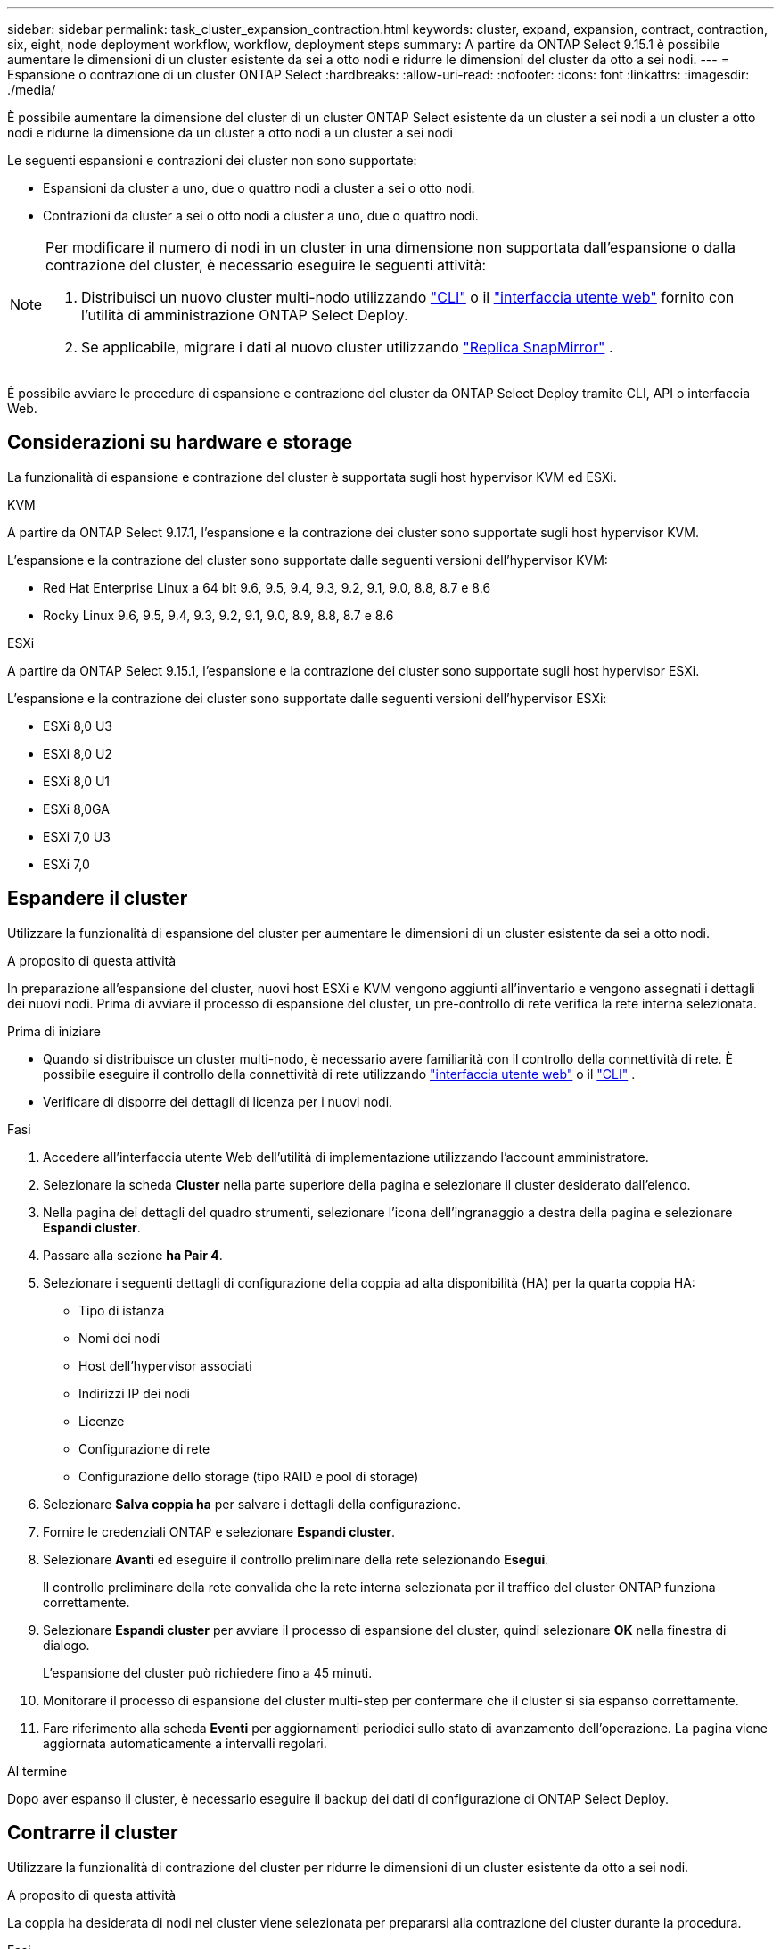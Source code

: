 ---
sidebar: sidebar 
permalink: task_cluster_expansion_contraction.html 
keywords: cluster, expand, expansion, contract, contraction, six, eight, node deployment workflow, workflow, deployment steps 
summary: A partire da ONTAP Select 9.15.1 è possibile aumentare le dimensioni di un cluster esistente da sei a otto nodi e ridurre le dimensioni del cluster da otto a sei nodi. 
---
= Espansione o contrazione di un cluster ONTAP Select
:hardbreaks:
:allow-uri-read: 
:nofooter: 
:icons: font
:linkattrs: 
:imagesdir: ./media/


[role="lead"]
È possibile aumentare la dimensione del cluster di un cluster ONTAP Select esistente da un cluster a sei nodi a un cluster a otto nodi e ridurne la dimensione da un cluster a otto nodi a un cluster a sei nodi

Le seguenti espansioni e contrazioni dei cluster non sono supportate:

* Espansioni da cluster a uno, due o quattro nodi a cluster a sei o otto nodi.
* Contrazioni da cluster a sei o otto nodi a cluster a uno, due o quattro nodi.


[NOTE]
====
Per modificare il numero di nodi in un cluster in una dimensione non supportata dall'espansione o dalla contrazione del cluster, è necessario eseguire le seguenti attività:

. Distribuisci un nuovo cluster multi-nodo utilizzando link:task_cli_deploy_cluster.html["CLI"] o il link:task_deploy_cluster.html["interfaccia utente web"] fornito con l'utilità di amministrazione ONTAP Select Deploy.
. Se applicabile, migrare i dati al nuovo cluster utilizzando link:https://docs.netapp.com/us-en/ontap/data-protection/snapmirror-disaster-recovery-concept.html["Replica SnapMirror"^] .


====
È possibile avviare le procedure di espansione e contrazione del cluster da ONTAP Select Deploy tramite CLI, API o interfaccia Web.



== Considerazioni su hardware e storage

La funzionalità di espansione e contrazione del cluster è supportata sugli host hypervisor KVM ed ESXi.

[role="tabbed-block"]
====
.KVM
--
A partire da ONTAP Select 9.17.1, l'espansione e la contrazione dei cluster sono supportate sugli host hypervisor KVM.

L'espansione e la contrazione del cluster sono supportate dalle seguenti versioni dell'hypervisor KVM:

* Red Hat Enterprise Linux a 64 bit 9.6, 9.5, 9.4, 9.3, 9.2, 9.1, 9.0, 8.8, 8.7 e 8.6
* Rocky Linux 9.6, 9.5, 9.4, 9.3, 9.2, 9.1, 9.0, 8.9, 8.8, 8.7 e 8.6


--
.ESXi
--
A partire da ONTAP Select 9.15.1, l'espansione e la contrazione dei cluster sono supportate sugli host hypervisor ESXi.

L'espansione e la contrazione dei cluster sono supportate dalle seguenti versioni dell'hypervisor ESXi:

* ESXi 8,0 U3
* ESXi 8,0 U2
* ESXi 8,0 U1
* ESXi 8,0GA
* ESXi 7,0 U3
* ESXi 7,0


--
====


== Espandere il cluster

Utilizzare la funzionalità di espansione del cluster per aumentare le dimensioni di un cluster esistente da sei a otto nodi.

.A proposito di questa attività
In preparazione all'espansione del cluster, nuovi host ESXi e KVM vengono aggiunti all'inventario e vengono assegnati i dettagli dei nuovi nodi. Prima di avviare il processo di espansione del cluster, un pre-controllo di rete verifica la rete interna selezionata.

.Prima di iniziare
* Quando si distribuisce un cluster multi-nodo, è necessario avere familiarità con il controllo della connettività di rete. È possibile eseguire il controllo della connettività di rete utilizzando link:task_adm_connectivity.html["interfaccia utente web"] o il link:task_cli_connectivity.html["CLI"] .
* Verificare di disporre dei dettagli di licenza per i nuovi nodi.


.Fasi
. Accedere all'interfaccia utente Web dell'utilità di implementazione utilizzando l'account amministratore.
. Selezionare la scheda *Cluster* nella parte superiore della pagina e selezionare il cluster desiderato dall'elenco.
. Nella pagina dei dettagli del quadro strumenti, selezionare l'icona dell'ingranaggio a destra della pagina e selezionare *Espandi cluster*.
. Passare alla sezione *ha Pair 4*.
. Selezionare i seguenti dettagli di configurazione della coppia ad alta disponibilità (HA) per la quarta coppia HA:
+
** Tipo di istanza
** Nomi dei nodi
** Host dell'hypervisor associati
** Indirizzi IP dei nodi
** Licenze
** Configurazione di rete
** Configurazione dello storage (tipo RAID e pool di storage)


. Selezionare *Salva coppia ha* per salvare i dettagli della configurazione.
. Fornire le credenziali ONTAP e selezionare *Espandi cluster*.
. Selezionare *Avanti* ed eseguire il controllo preliminare della rete selezionando *Esegui*.
+
Il controllo preliminare della rete convalida che la rete interna selezionata per il traffico del cluster ONTAP funziona correttamente.

. Selezionare *Espandi cluster* per avviare il processo di espansione del cluster, quindi selezionare *OK* nella finestra di dialogo.
+
L'espansione del cluster può richiedere fino a 45 minuti.

. Monitorare il processo di espansione del cluster multi-step per confermare che il cluster si sia espanso correttamente.
. Fare riferimento alla scheda *Eventi* per aggiornamenti periodici sullo stato di avanzamento dell'operazione. La pagina viene aggiornata automaticamente a intervalli regolari.


.Al termine
Dopo aver espanso il cluster, è necessario eseguire il backup dei dati di configurazione di ONTAP Select Deploy.



== Contrarre il cluster

Utilizzare la funzionalità di contrazione del cluster per ridurre le dimensioni di un cluster esistente da otto a sei nodi.

.A proposito di questa attività
La coppia ha desiderata di nodi nel cluster viene selezionata per prepararsi alla contrazione del cluster durante la procedura.

.Fasi
. Accedere all'interfaccia utente Web dell'utilità di implementazione utilizzando l'account amministratore.
. Selezionare la scheda *Cluster* nella parte superiore della pagina e selezionare il cluster desiderato dall'elenco.
. Nella pagina dei dettagli del quadro strumenti, selezionare l'icona dell'ingranaggio a destra della pagina, quindi selezionare *Contract Cluster*.
. Seleziona i dettagli di configurazione della coppia ha per qualsiasi coppia ha che desideri rimuovere e fornisci le credenziali ONTAP, quindi seleziona *cluster contratto*.
+
Il contratto del cluster può richiedere fino a 30 minuti.

. Monitorare il processo di contrazione del cluster multi-step per confermare che il cluster si è contrattato correttamente.
. Fare riferimento alla scheda *Eventi* per aggiornamenti periodici sullo stato di avanzamento dell'operazione. La pagina viene aggiornata automaticamente a intervalli regolari.

